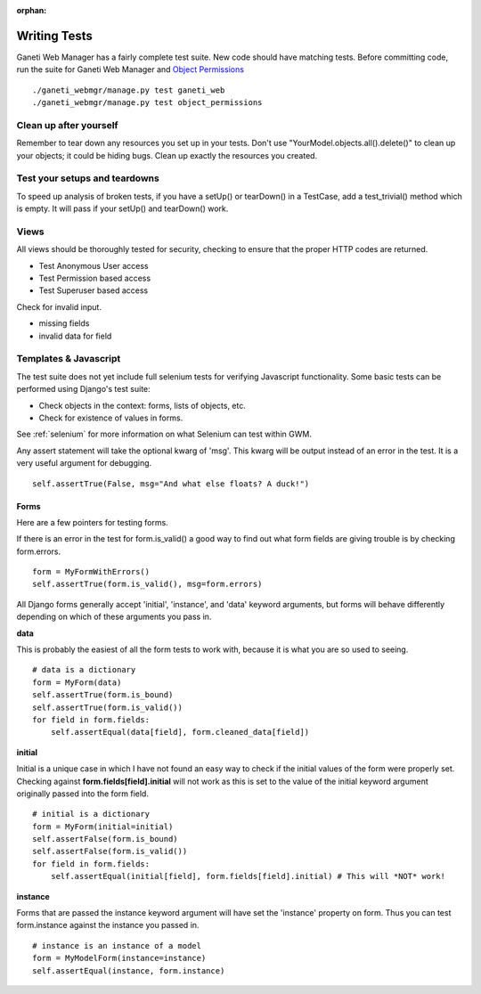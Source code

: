 :orphan:

.. _testing:

Writing Tests
=============

Ganeti Web Manager has a fairly complete test suite. New code should have matching tests. Before committing code, run the suite for Ganeti Web Manager and `Object Permissions <http://code.osuosl.org/projects/object-permissions>`_

::

    ./ganeti_webmgr/manage.py test ganeti_web
    ./ganeti_webmgr/manage.py test object_permissions


Clean up after yourself
'''''''''''''''''''''''

Remember to tear down any resources you set up in your tests. Don't use "YourModel.objects.all().delete()" to clean up your objects; it could be hiding bugs. Clean up exactly the resources you  created.

Test your setups and teardowns
''''''''''''''''''''''''''''''

To speed up analysis of broken tests, if you have a setUp() or tearDown() in a TestCase, add a   test\_trivial() method which is empty. It will pass if your setUp() and tearDown() work.

Views
'''''

All views should be thoroughly tested for security, checking to ensure that the proper HTTP      codes are returned.

-  Test Anonymous User access
-  Test Permission based access
-  Test Superuser based access

Check for invalid input.

-  missing fields
-  invalid data for field

Templates & Javascript
''''''''''''''''''''''

The test suite does not yet include full selenium tests for verifying Javascript functionality.  Some basic tests can be performed using Django's test suite:

-  Check objects in the context: forms, lists of objects, etc.
-  Check for existence of values in forms.

See :ref:`selenium` for more information on what Selenium can test within GWM.



Any assert statement will take the optional kwarg of 'msg'. This kwarg
will be output instead of an error in the test. It is a very useful
argument for debugging.
::

    self.assertTrue(False, msg="And what else floats? A duck!")

Forms
-----

Here are a few pointers for testing forms.

If there is an error in the test for form.is\_valid() a good way to find
out what form fields are giving trouble is by checking form.errors.
::

    form = MyFormWithErrors()
    self.assertTrue(form.is_valid(), msg=form.errors)

All Django forms generally accept 'initial', 'instance', and 'data'
keyword arguments, but forms will behave differently depending on which
of these arguments you pass in.

**data**

This is probably the easiest of all the form tests to work with, because
it is what you are so used to seeing.
::

    # data is a dictionary
    form = MyForm(data)
    self.assertTrue(form.is_bound)
    self.assertTrue(form.is_valid())
    for field in form.fields:
        self.assertEqual(data[field], form.cleaned_data[field])

**initial**

Initial is a unique case in which I have not found an easy way to check
if the initial values of the form were properly set.
Checking against **form.fields[field].initial** will not work as this is
set to the value of the initial keyword argument originally passed into
the form field.
::

    # initial is a dictionary
    form = MyForm(initial=initial)
    self.assertFalse(form.is_bound)
    self.assertFalse(form.is_valid())
    for field in form.fields:
        self.assertEqual(initial[field], form.fields[field].initial) # This will *NOT* work!

**instance**

Forms that are passed the instance keyword argument will have set the
'instance' property on form.
Thus you can test form.instance against the instance you passed in.
::

    # instance is an instance of a model
    form = MyModelForm(instance=instance)
    self.assertEqual(instance, form.instance)
